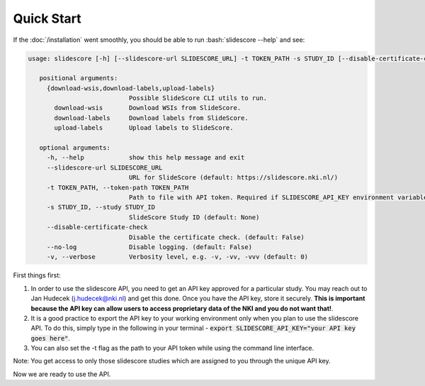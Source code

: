 .. role:: bash(code)
   :language: bash

Quick Start
===========
If the :doc:`/installation` went smoothly, you should be able to run :bash:`slidescore --help` and see:

.. code-block:: console

   usage: slidescore [-h] [--slidescore-url SLIDESCORE_URL] -t TOKEN_PATH -s STUDY_ID [--disable-certificate-check] [--no-log] [-v] {download-wsis,download-labels,upload-labels}           ...

      positional arguments:
        {download-wsis,download-labels,upload-labels}
                              Possible SlideScore CLI utils to run.
          download-wsis       Download WSIs from SlideScore.
          download-labels     Download labels from SlideScore.
          upload-labels       Upload labels to SlideScore.

      optional arguments:
        -h, --help            show this help message and exit
        --slidescore-url SLIDESCORE_URL
                              URL for SlideScore (default: https://slidescore.nki.nl/)
        -t TOKEN_PATH, --token-path TOKEN_PATH
                              Path to file with API token. Required if SLIDESCORE_API_KEY environment variable is not set. Will overwrite the environment variable if set.                                     (default: None)
        -s STUDY_ID, --study STUDY_ID
                              SlideScore Study ID (default: None)
        --disable-certificate-check
                              Disable the certificate check. (default: False)
        --no-log              Disable logging. (default: False)
        -v, --verbose         Verbosity level, e.g. -v, -vv, -vvv (default: 0)
  
  
First things first:

1. In order to use the slidescore API, you need to get an API key approved for a particular study. You may reach out to Jan Hudecek (j.hudecek@nki.nl) and get this done. Once you have the API key, store it securely. **This is important because the API key can allow users to access proprietary data of the NKI and you do not want that!**.

2. It is a good practice to export the API key to your working environment only when you plan to use the slidescore API. To do this, simply type in the following in your terminal - :code:`export SLIDESCORE_API_KEY="your API key goes here"`.

3. You can also set the -t flag as the path to your API token while using the command line interface.

Note: You get access to only those slidescore studies which are assigned to you through the unique API key.

Now we are ready to use the API.
  
